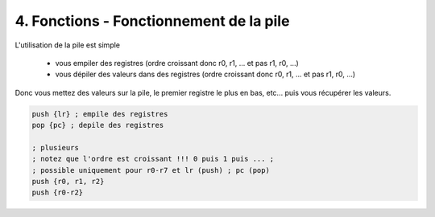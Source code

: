 ===================================================
4. Fonctions - Fonctionnement de la pile
===================================================

L'utilisation de la pile est simple

	* vous empiler des registres (ordre croissant donc r0, r1, ... et pas r1, r0, ...)
	* vous dépiler des valeurs dans des registres (ordre croissant donc r0, r1, ... et pas r1, r0, ...)

Donc vous mettez des valeurs sur la pile, le premier registre le plus en bas, etc...
puis vous récupérer les valeurs.

.. code:: ca65

		push {lr} ; empile des registres
		pop {pc} ; depile des registres

		; plusieurs
		; notez que l'ordre est croissant !!! 0 puis 1 puis ... ;
		; possible uniquement pour r0-r7 et lr (push) ; pc (pop)
		push {r0, r1, r2}
		push {r0-r2}